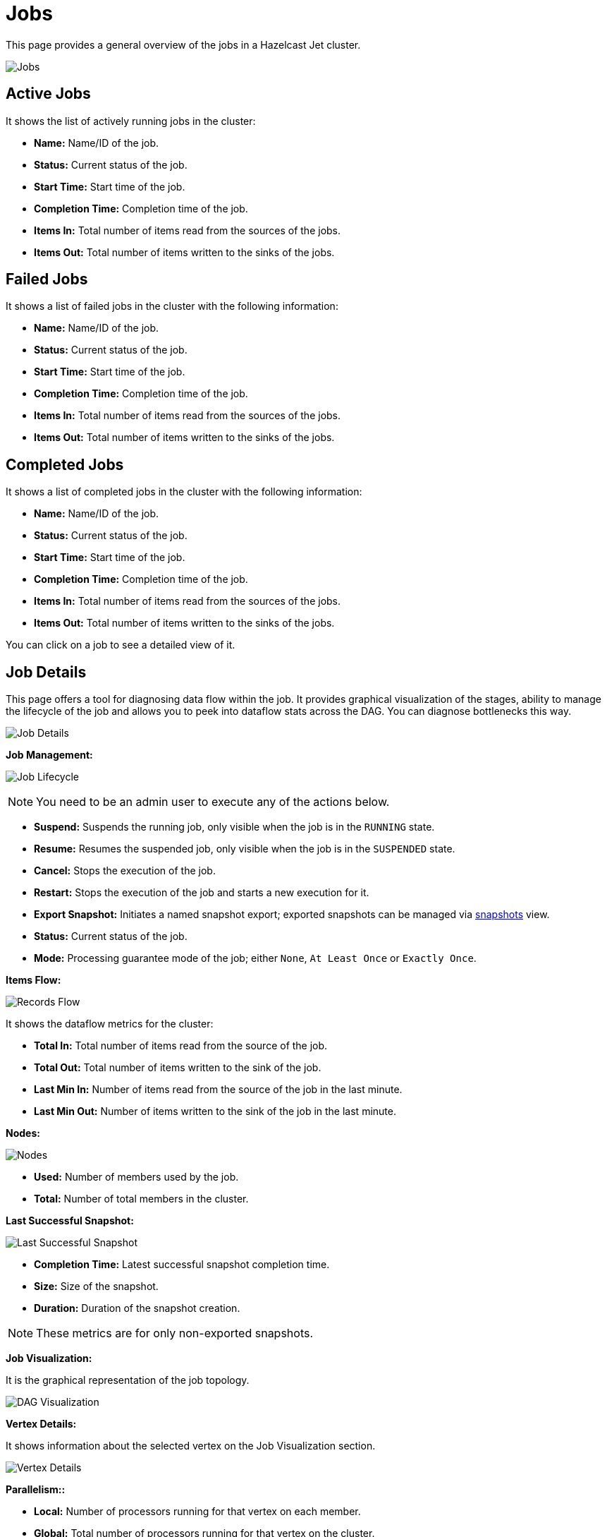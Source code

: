 = Jobs

This page provides a general overview of the jobs in a Hazelcast Jet cluster.

image:ROOT:jobs.png[Jobs]

== Active Jobs

It shows the list of actively running jobs in the cluster:

* **Name:** Name/ID of the job.
* **Status:** Current status of the job.
* **Start Time:** Start time of the job.
* **Completion Time:** Completion time of the job.
* **Items In:** Total number of items read from the sources of the jobs.
* **Items Out:** Total number of items written to the sinks of the jobs.

== Failed Jobs

It shows a list of failed jobs in the cluster with the following information:

* **Name:** Name/ID of the job.
* **Status:** Current status of the job.
* **Start Time:** Start time of the job.
* **Completion Time:** Completion time of the job.
* **Items In:** Total number of items read from the sources of the jobs.
* **Items Out:** Total number of items written to the sinks of the jobs.

== Completed Jobs

It shows a list of completed jobs in the cluster with the following information:

* **Name:** Name/ID of the job.
* **Status:** Current status of the job.
* **Start Time:** Start time of the job.
* **Completion Time:** Completion time of the job.
* **Items In:** Total number of items read from the sources of the jobs.
* **Items Out:** Total number of items written to the sinks of the jobs.

You can click on a job to see a detailed view of it.

== Job Details

This page offers a tool for diagnosing data flow within the job.
It provides graphical visualization of the stages, ability to manage the
lifecycle of the job and allows you to peek into dataflow stats across
the DAG. You can diagnose bottlenecks this way.

image:ROOT:job-detail.png[Job Details]

**[[job-management]]Job Management:**

image:ROOT:job-lifecycle.png[Job Lifecycle]

NOTE: You need to be an admin user to execute any of the actions below.

* **Suspend:** Suspends the running job, only visible when the job is in the `RUNNING` state.
* **Resume:** Resumes the suspended job, only visible when the job is in the `SUSPENDED` state.
* **Cancel:** Stops the execution of the job.
* **Restart:** Stops the execution of the job and starts a new execution for it.
* **Export Snapshot:** Initiates a named snapshot export; exported snapshots can be managed via xref:snapshots.adoc[snapshots] view.
* **Status:** Current status of the job.
* **Mode:** Processing guarantee mode of the job; either
`None`, `At Least Once` or `Exactly Once`.

**Items Flow:**

image:ROOT:items-flow-table.png[Records Flow]

It shows the dataflow metrics for the cluster:

* **Total In:** Total number of items read from the source of the job.
* **Total Out:** Total number of items written to the sink of the job.
* **Last Min In:** Number of items read from the source of the job in the last minute.
* **Last Min Out:** Number of items written to the sink of the job in the last minute.

**Nodes:**

image:ROOT:nodes-table.png[Nodes]

* **Used:** Number of members used by the job.
* **Total:** Number of total members in the cluster.

**Last Successful Snapshot:**

image:ROOT:snapshot-table.png[Last Successful Snapshot]

* **Completion Time:** Latest successful snapshot completion time.
* **Size:** Size of the snapshot.
* **Duration:** Duration of the snapshot creation.

NOTE: These metrics are for only non-exported snapshots.

**Job Visualization:**

It is the graphical representation of the job topology.

image:ROOT:dag.png[alt=DAG Visualization]

**Vertex Details:**

It shows information about the selected vertex on the Job Visualization section.

image:ROOT:vertex.png[alt=Vertex Details,{half-width}]

**Parallelism::**

* **Local:** Number of processors running for that vertex on each member.
* **Global:** Total number of processors running for that vertex on the cluster.

**Incoming Items:**

It lists all the incoming edges by their source vertices and shows the following
information and totals for each of them.

* **All Time:** Total number of items received by this vertex.
* **Last Min:** Number of items received by this vertex in the last minute.

**Outgoing Items:**

It lists all the outgoing edges by their target vertices and shows the following
information and totals for each of them.

* **All Time:** Total number of items sent by this vertex.
* **Last Min:** Number of items sent by this vertex in the last minute.

**Watermark Statistics:**

* **Latency:** This is the time difference between wall-clock time and the
last forwarded watermark (“event time, time of the stream”). Multiple factors
contribute to the total latency, such as the latency in the external system,
allowed lag (which is always included), clock drift and also long
event-to-event intervals in any partition (this one is the trickiest).
See <<latency, here>> for more information.
* **Skew:** This is the difference between latencies of the processor with the
highest and lowest latencies. Most common cause is a long event-to-event interval
in some source partition or an idle partition (until the idle timeout elapses).
Overload of events in one partition can also cause it.

**Processors:**

It lists all the processors this vertex has in the cluster and shows the following
information for each of them.

* **Queue Size:** Current size of the processor inbox queue.
* **Queue Cap:** Capacity of the processor inbox queue.
* **Queue Cap Usage:** Queue utilization percentage.
* **Items In:** Total number of items received by this processor.
* **Items Out:** Total number of items sent by this processor.
* [[latency]]**latency:** Time difference between the wall-clock
time and the last forwarded watermark (“event time, time of the stream”).
Multiple factors contribute to the total latency:
** **latency in the external system**; events arrive already delayed to Jet source
** **allowed lag**; if you allow for some time to wait
for delayed events, watermarks will always be delayed by this
lag. Note that the actual output might not be delayed.
** **event-to-event interval**; if there is a time period
between two events, the event time “stops” for that time. In
other words, until a new event comes, Jet thinks the current
time is the time of the last event. As “current event time”
is tracked independently for each partition, this can be the
major source of skew. If your events are irregular, you might
consider adding heartbeat events.
This factor also applies if you use
`withIngestionTimestamps` since a new
wall-clock time is assigned only if new
event arrives.
** **time to execute map/filter stages**; they contribute
with the latency of the async call or with the time to execute
CPU-heavy sync call.
** **internal processing latency of Jet**; typically
very low: 1 or 2 milliseconds. It can be higher if the network is slow, system
is overloaded, if there are many vertices in the job or many
jobs, which causes lot of switching, etc.
** **clock drift**; since we're comparing to the real time,
latency can be caused by a clock drift between the machine
where event time is assigned (which can be also be an end
user’s device). It can even be negative. Always use NTP to
keep wall-clock precise and avoid using timestamps from devices
out of your control as event time.

**Edge Details:**

It shows information about the selected edge on the Job Visualization section.

image:ROOT:edge.png[alt=Edge Details,{half-width}]

**Items Flow:**

* **Total:** Total number of items passed through this edge.
* **Last Min:** Number of items passed through this edge in the last minute.

